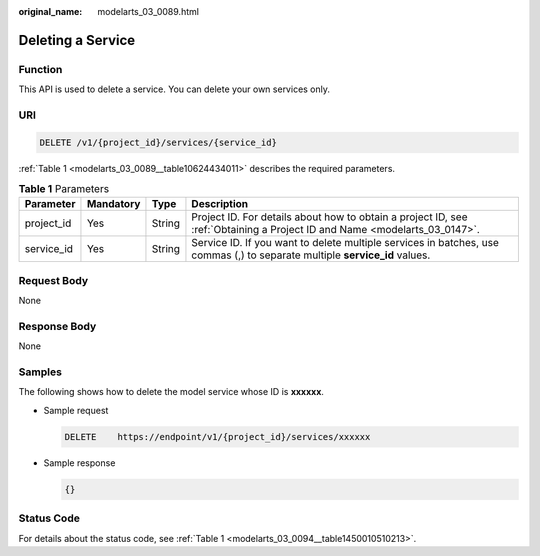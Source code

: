 :original_name: modelarts_03_0089.html

.. _modelarts_03_0089:

Deleting a Service
==================

Function
--------

This API is used to delete a service. You can delete your own services only.

URI
---

.. code-block:: text

   DELETE /v1/{project_id}/services/{service_id}

:ref:`Table 1 <modelarts_03_0089__table10624434011>` describes the required parameters.

.. _modelarts_03_0089__table10624434011:

.. table:: **Table 1** Parameters

   +------------+-----------+--------+----------------------------------------------------------------------------------------------------------------------------+
   | Parameter  | Mandatory | Type   | Description                                                                                                                |
   +============+===========+========+============================================================================================================================+
   | project_id | Yes       | String | Project ID. For details about how to obtain a project ID, see :ref:`Obtaining a Project ID and Name <modelarts_03_0147>`.  |
   +------------+-----------+--------+----------------------------------------------------------------------------------------------------------------------------+
   | service_id | Yes       | String | Service ID. If you want to delete multiple services in batches, use commas (,) to separate multiple **service_id** values. |
   +------------+-----------+--------+----------------------------------------------------------------------------------------------------------------------------+

Request Body
------------

None

Response Body
-------------

None

Samples
-------

The following shows how to delete the model service whose ID is **xxxxxx**.

-  Sample request

   .. code-block:: text

      DELETE    https://endpoint/v1/{project_id}/services/xxxxxx

-  Sample response

   .. code-block::

      {}

Status Code
-----------

For details about the status code, see :ref:`Table 1 <modelarts_03_0094__table1450010510213>`.
